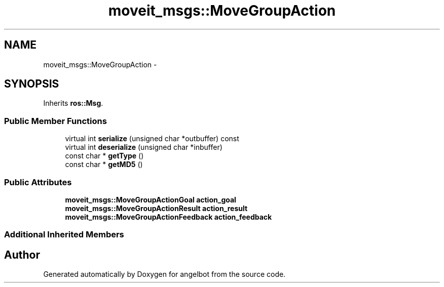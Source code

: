 .TH "moveit_msgs::MoveGroupAction" 3 "Sat Jul 9 2016" "angelbot" \" -*- nroff -*-
.ad l
.nh
.SH NAME
moveit_msgs::MoveGroupAction \- 
.SH SYNOPSIS
.br
.PP
.PP
Inherits \fBros::Msg\fP\&.
.SS "Public Member Functions"

.in +1c
.ti -1c
.RI "virtual int \fBserialize\fP (unsigned char *outbuffer) const "
.br
.ti -1c
.RI "virtual int \fBdeserialize\fP (unsigned char *inbuffer)"
.br
.ti -1c
.RI "const char * \fBgetType\fP ()"
.br
.ti -1c
.RI "const char * \fBgetMD5\fP ()"
.br
.in -1c
.SS "Public Attributes"

.in +1c
.ti -1c
.RI "\fBmoveit_msgs::MoveGroupActionGoal\fP \fBaction_goal\fP"
.br
.ti -1c
.RI "\fBmoveit_msgs::MoveGroupActionResult\fP \fBaction_result\fP"
.br
.ti -1c
.RI "\fBmoveit_msgs::MoveGroupActionFeedback\fP \fBaction_feedback\fP"
.br
.in -1c
.SS "Additional Inherited Members"


.SH "Author"
.PP 
Generated automatically by Doxygen for angelbot from the source code\&.
